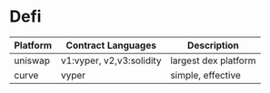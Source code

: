 * Defi

| Platform | Contract Languages       | Description          |
|----------+--------------------------+----------------------|
| uniswap  | v1:vyper, v2,v3:solidity | largest dex platform |
| curve    | vyper                    | simple, effective    |



